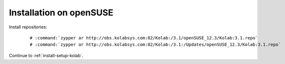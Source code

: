 ========================
Installation on openSUSE
========================

Install repositories:

    .. parsed-literal::

        # :command:`zypper ar http://obs.kolabsys.com:82/Kolab:/3.1/openSUSE_12.3/Kolab:3.1.repo`
        # :command:`zypper ar http://obs.kolabsys.com:82/Kolab:/3.1:/Updates/openSUSE_12.3/Kolab:3.1.repo`

Continue to :ref:`install-setup-kolab`.
